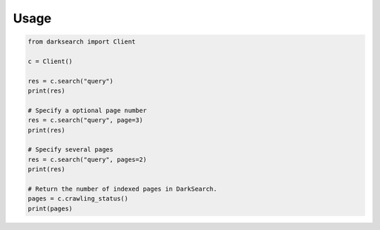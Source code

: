 Usage
=====

.. code:: python

	from darksearch import Client

	c = Client()

	res = c.search("query")
	print(res)

	# Specify a optional page number
	res = c.search("query", page=3)
	print(res)

	# Specify several pages
	res = c.search("query", pages=2)
	print(res)

	# Return the number of indexed pages in DarkSearch.
	pages = c.crawling_status()
	print(pages)
